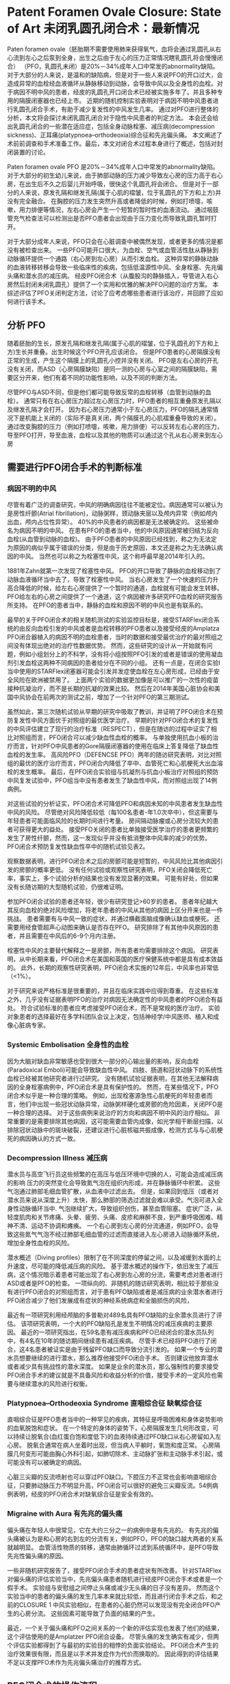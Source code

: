 * Patent Foramen Ovale Closure: State of Art 未闭乳圆孔闭合术：最新情况

Paten foramen ovale（胚胎期不需要使用肺来获得氧气，血将会通过乳圆孔从右心流到左心之后泵到全身，出生之后由于左心的压力正常情况瞎乳圆孔将会慢慢闭合） （PFO，乳圆孔未闭）是20%－34%成年人口中常发的abnormality缺陷。
对于大部分的人来说，是温和的缺陷病，但是对于一些人来说PFO的开口过大，会造成异常的血栓经血液循环从静脉移动到动脉，会导致中风以及全身性的血栓。对于病因不明中风的患者，经皮的乳圆孔开口闭合术已经被实施多年了。并且多种专用的隔膜闭塞器也已经上市。
近期的随机控制实验表明对于病因不明中风患者进行乳圆孔闭合手术，有助于减少复发性的中风发生几率。
通过对PFO进行整体的分析，本文将会探讨未闭乳圆孔闭合对于隐性中风患者的判定方法。
本会还会给出乳圆孔闭合的一些潜在适应症，包括全身动脉栓塞、减压病(decompression sickness)、正耳痛(platypnoea–orthodeoxia)综合征和先兆偏头痛。
本文阐述了术前前调查和手术准备工作。最后，本文对闭合术过程本身进行了概述，包括对封闭装置的讨论。


Paten foramen ovale PFO 是20%－34%成年人口中常发的abnormality缺陷。
对于大部分的初生幼儿来说，由于肺部动脉的压力减少导致左心房的压力高于右心房，在出生后不久之后婴儿开始呼吸，很快这个乳圆孔将会闭合。
但是对于一部分的人来说，原发孔隔和继发孔隔(属于心肌的褶皱，位于乳圆孔的下方和上方)并没有完全融合。
在胸腔的压力发生突然升高或者降低的时候，例如打喷嚏，咳嗽，用力排便等情况，左右心房会产生一个短暂的暂时性的血液流动。
通过咽鼓管充气检查法可以检测出是否PFO患者会出现由于压力变化而导致乳圆孔暂时打开。

对于大部分成年人来说，PFO只会在心脏调查中被偶然发现，或者更多的情况是都没有被检查出来。
一些PFO可能开口很大，为血栓、空气或血管活性肽从静脉到动脉循环提供一个通路（右心房到左心房）从而引发血栓。
这种异常的静脉动脉的血液转移转移会导致一些临床性的疾病，包括低温源性中风、全身栓塞、先兆偏头痛和潜水员的减压病。
经皮PFO闭合术（从腹股沟的静脉插入，导管进入右心房然后封闭未闭乳圆孔）提供了一个实用和优雅的解决PFO问题的治疗方案。
本综述评估了PFO关闭判定方法，讨论了应考虑哪些患者进行该治疗，并回顾了应如何进行该手术。

** 分析 PFO

随着胚胎的生长，原发孔隔和继发孔隔(属于心肌的褶皱，位于乳圆孔的下方和上方)生长并重叠。出生时候这个PFO开孔应该闭合。
但是PFO患者的心房隔膜没有正常的生成，产生这个隔膜上的乳圆孔小控并没有关闭。
PFO是左右心房的开孔没有关闭，而ASD（心房隔膜缺陷）是同一测的心房与心室之间的隔膜缺陷，需要区分开来，他们有着不同的功能性影响，以及不同的判断方法。

尽管PFO与ASD不同，但是他们都可能导致反常的血栓转移（血管到动脉的血栓）。
通常只有在右心房压力超过左心房压力时，PFO患者的相互重叠原发孔隔以及继发孔隔才会打开。
因为右心房压力通常小于左心房压力，PFO的隔孔通常情况下是机能上关闭的（实际不是真关闭，两个隔膜孔的心肌褶重叠导致的关闭）。
通过改变胸腔的压力（例如打喷嚏，咳嗽，用力排便）可以反转左右心房的压力，导至PFO打开，导至血液，血栓以及其他的物质可以通过这个孔从右心房来到左心房

** 需要进行PFO闭合手术的判断标准

*** 病因不明的中风

尽管有着广泛的调查研究，中风的明确病因往往不能被定位。病因通常可以被认为是房性纤颤(Atrial fibrillation)，动脉粥样，颈动脉夹层以及颅内异常（例如颅内出血，颅内占位性异常）。
40%的中风患者的病因都是无法被确定的。
这些被命名为病因不明的中风。
在患有PFO的患者当中，他的中风原因通常被归结为反向血栓(从血管到动脉的血栓)。
由于PFO患者的中风原因已经找到，称之为无法定为原因的病似乎属于错误的分类，但是由于历史原因，本文还是称之为无法确认病因的中风。
当然也可以称之为栓塞性中风，这个称呼最早是2014年引入的。

1881年Zahn就第一次发现了栓塞性中风。
PFO的开口导致了静脉的血栓移动到了动脉血液循环当中去了，导致了栓塞性中风。
当右心房发生了一个快速的压力升高合降低的时候，给左右心房提供了一个暂时的通道，血栓就有可能会发生转移。
PFO给左右的心房之间提供了一个通道，这个病因被许多研究PFO血栓的研究报告所支持。
在PFO的患者当中，静脉的血栓和原因不明的中风也是有联系的。

最早的关于PFO闭合术的相关随机测试的实验监控目标是，接受STARFlex闭合系统的由反向血栓引发的中风或者是血栓转移的PFO患者以及接受经皮的Amplatza PFO闭合器植入的病因不明的血栓患者，当时的数据和接受最优治疗的最对照组之间没有体现出绝对的治疗性数据优势。
然而，这些研究的设计从一开始就有问题，例如小组划分上的不科学，没有将小组按照PFO引发的或者是错误的使用凝血剂引发血栓这两种不同病因的患者给分在不同的小组。
还有一点是，在闭合实验I当中使用的STARFlex闭塞器可能会引发并发症使血栓在左心房形成，已经由于安全风险在欧洲被禁用了。
上面两个实验的数据更加像是可以推广的一次性的疫苗接种抗凝治疗，而不是长期的抗凝的效果比较。
然后在2014年美国心脏协会和美国中风协会在前两次的测试之前，增加了一个针对PFO的第三期测试。

虽然如此，第三次随机试验从早期的研究中吸取了教训，并证明了PFO闭合术在预防复发性中风方面优于对照组的最优医学治疗。
早期的针对PFO闭合术的复发性的中风评估建立了现行的治疗标准（RESPECT），但是在随访的过程中证实了相比对照组而言，PFO闭合可以减少缺血性血栓的概率。
与单独使用抗血小板的治疗而言，针对PFO中风患者的Gore隔膜闭塞器的使用在临床上答复降低了缺血性血栓的发生率。
高风险PFO（DEFENCSE PFO）两年的随访研究表明，对比对照组的最优的医疗治疗而言，PFO闭合内降低了卒中、血管死亡和心肌梗死大出血溶栓的发生概率。
最后，在PFO闭合实验组与抗凝剂与抗血小板治疗对照组的预防中风复发试验中，PFO组当中没有患者发生了缺血性中风，而对照组出现了14例病例。

对这些试验的分析证实，PFO闭合术可降低PFO和病因未知的中风患者发生缺血性中风的风险。
尽管绝对风险降低较低（每100名患者-年1.0次卒中），但这需要与年轻患者可能面临风险的长期时间进行考量。
房间隔动脉瘤或心房分流较大的患者可获得更大的益处。
接受PFO关闭的患者比单独接受医学治疗的患者更频繁的发生了房性纤颤，然而，这一发现似乎并没有抵消整体中风率的减少的优势。
PFO闭合术预防复发性缺血性卒中的随机试验见表2。

观察数据表明，进行PFO闭合术之后的房颤可能是短暂的，中风风险比其他病因引发的房颤的概率更低。
没有任何试验或观察性研究表明，PFO关闭会降低死亡率，事实上，多个试验分析的结果也没有发现显著的效果。
可能有好处，但如果没有长随访期的大型随机试验，仍很难证明。

参加PFO闭合试验的患者还年轻，很少有研究登记>60岁的患者。
患者年纪越大其反向血栓的绝对风险增加，将老年患者的中风从其他的病因上区分开来也是一件挑战。
患者需要有与中风一致的症状，并通过横截面脑成像确认缺血或梗死。
还需要用经食管超声心动图来确认是否存在PFO。
研究排除了有其他中风原因的患者，并且需要在中风后的6-9个月内注册。

栓塞性中风的主要替代解释之一是房颤，所有患者均需要排除这个病因。
研究表明，从中长期来看，PFO闭合术在美国和英国的医疗保健系统中都是具有成本效益的。
此外，长期的观察性研究表明，PFO闭合术实施的12年后，中风率也非常低（<1%）。

对于研究来说严格标准是很重要的，并且在临床实践中应得到尊重。
在这些标准之外，几乎没有证据表明PFO的治疗对病因无法确定性的中风患者的PFO闭合有益处。
符合试验标准的患者应考虑接受PFO闭合术，而不是常规的医疗治疗。
实验对象患者的选择最好在多学科团队会议上决定，包括神经学/中风医师、植入和成像心脏病专家。

*** Systemic Embolisation 全身性的血栓

因为大脑对缺血非常敏感也受到很大一部分的心输出量的影响，反向血栓(Paradoxical Emboli)可能会导致缺血性中风。
四肢、肠道和冠状动脉下的系统性血栓已经被其他研究者进行过研究。
没有随机试验证据表明，在其他无法解释病因的全身栓塞病例中，PFO闭合术是具有保护性的。
然而，在某些情况下，PFO闭合术似乎是一种合理的策略。
例如，出现栓塞源急性心肌梗死的年轻患者而言，他们中出现一些冠状动脉异常，动脉粥样硬化或房颤的危险因素，关闭PFO是一种合理的选择。
对于这些病例来说治疗的方向和病因不明中风的治疗相似。
非常重要的是需要排除其他病因，这可能需要血管内成像，如光学相干断层扫描，以排除冠状动脉中的斑块破裂，还建议进行心脏核磁共振成像，检测方式与与心肌梗死的病因确认的方式一致。

*** Decompression Illness 减压病

潜水员与高空飞行员这些频繁的在高压与低压环境中切换的人，可能会造成减压病的影响
压力的突然变化会导致氮气泡在组织内形成，并在静脉循环中积累。
这些气泡通过肺部毛细血管扩散，从血液中过滤出去。
但是，如果回到低压（或者对潜水员来说从深度上升）太快，那么肺部的筛选过滤就会难以承受。气泡可进入全身性动脉循环当中.
气泡继续扩大，导致组织创伤，甚至血管阻塞。
症状广泛，从轻度肌肉和关节疼痛、头晕、疲劳、头痛、皮疹和麻醉不良，到严重呼吸困难、精神不清、运动不协调和瘫痪。
一个右心房到左心房的分流通道，例如PFO，会导致这些氮气气泡不经过肺部毛细血管的过滤而直接进入左心房进入动脉循环系统，增加全身性血栓的风险。

潜水概述（Diving profiles）限制了在不同深度的停留之间，以及减缓到水面的上升速度，尽可能的降低减压病的风险。
基于潜水概述的操作下，依旧发生了减压病，这个情况暗示着患者可能出现了右心房到左心房的分流，需要考虑对患者进行ASD或者是PFO的检查。
一项纵向的、非随机的随访研究表明，相比较于那些没有进行PFO闭合的对照组而言，对于患有PFO缺陷或者是减压病的业余潜水者进行PFO闭合减少了他们发展成有症状的神经系统病症和全脑损伤的风险，

最近有一项研究利用经颅脑的多普勒对489名具有PFO缺陷的业余潜水员进行了评估。
该项研究表明，一个大的PFO缺陷孔是发生不明情况的减压疾病的主要原因。
最近的一项研究指出，在59名患有减压疾病和PFO已经闭合的潜水员队列中，有4名在10年的随访期间继续患有减压疾病。
尽管手术已经将PFO进行了闭合，这4名患者被证实是由于残留PFO缺口而导致分流引发的。
如果一个专业的潜水员想要继续的进行潜水，那么推荐他接受PFO闭合手术。
否则建议他放弃潜水或者减少具有挑战性的潜水深度。
如果是业余的潜水员，那么强制性的要求接受PFO闭合手术的建议就是不具备风险和收益分析的价值，接受手术的一定风险也需要与继续潜水的风险进行权衡。

*** Platypnoea–Orthodeoxia Syndrome 直咽综合征 缺氧综合征

直咽综合征是PFO患者当中的一种罕见的疾病，其特征是呼吸困难和身体姿势影响的血氧脱饱和症状。
在一个特定的身体的姿势下，心房隔膜发生几何形改变，可以持续让脱氧合(血红蛋白饱和度低下)的血液持续通过PFO缺口从右心房留如入左心房。
脱氧合通常在病人坐着时出现，但当病人平躺时，氧饱和度正常。
心房隔膜几何变形可能由胸心外科引起，如肺切除术、主动脉扩张和主动脉手术引起，或可能没有可以被确定的病因。

心脏三尖瓣的反流喷射也可以穿过PFO缺口。下腔压力不正常也会影响直咽综合征，只要肺动脉压力不明显升高，PFO闭合可以很好的避免三尖瓣反流。54例病例表明，经皮的PFO闭合术对缺氧综合征是安全有效的。

*** Migraine with Aura 有先兆的偏头痛

偏头痛在年轻人中很常见，它在大约三分之一的病例中是有先兆的。
有先兆的偏头痛被认为是和心房的右到左的分流有关，例如PFO，PFO的缺口越大两者的关系就越明显。
血管活性物质的转移，通常由肺循环过滤到系统循环中，是PFO导致先兆性偏头痛的原因。

一些非随机研究报告了，接受PFO闭合手术的患者症状有所改善。
针对STARFlex对偏头痛的评估实验当中，先兆偏头痛患者随机进行经皮PFO闭合手术或者是一个假手术。
实验组与安慰组之间停止头痛或减少无头痛的日子没有差异。
然而这个实验当中的患者的偏头痛的发生几率本来就比较低，而且进行闭合手术之后，和之前的CLOSURE 1 中风实验相似，在患者的心脏仍然可以发现没有完全闭合PFO产生的心房分流。
这些因素可能导致了负面的结果的产生。

最近，一个关于偏头痛和PFO之间关系的一个新的评估实现也发表了他们的结果，这个评估使用的是Amplatzer PFO闭合设备。
尽管头痛的发生确实有减少，但两个评估实验都得到了与最初的实验目的相悖的负面实验结论。
PFO闭合术产生的治疗效果很有限，而且是以手术并发症作为代价而换取的。
因此得到的评估结果不足以支撑PFO术作为先兆偏头痛治疗的推荐方式。

** PFO闭合术的操作流程

*** 术前调查

FPO闭合通常是位置病因的中风的推荐治疗手段，但是还是需要尝试重新分析中风是否存在其他的可能病因。
应进行横截面脑成像，以确认中风的病因诊断。
常规来说腔隙性脑梗塞不被认为是血栓。

房颤是常见的血栓病因，13%的房颤患者同时患有心脏性血栓。
90%的非瓣膜性房颤患者的血栓位于左心耳。
对于出现房颤的中风患者推荐的治疗手段是抗凝治疗，而不是PFO闭合术。

没有任何研究表明，PFO闭合会带来额外的好处。
需要强制用持续的心电图检测排除房颤，持续的时间取决于患者的危险程度。
我们推荐针对小于50岁的并且没有其他健康风险因素的患者，进行72小时的动态表面心电图记录，
对于大于50岁的患者我们推荐植入循环记录。

植入式循环记录具有扩大节奏监视的优势，然而这样的方法具有假阳或者假阴的可能性。
目前还没有任何的实验结果给出了最优的房颤的判断手段。
动态心电图或心房大小增大导致心室高负荷，增加了发生房颤的可能性，并这些情况表明小于50岁的患者也需要植入式循环记录设备来记录心电图。

颈动脉成像应排除颈动脉斑块疾病。
应考虑对血友病的筛查，但其复杂性质与结果反复意味着通常需要反复进行筛查。
血栓增多通常倾向于静脉血栓形成，而不是动脉血栓形成。
解释病因可能很困难，应该与血液学家一起进行血栓形成的排查。

利用经胸超声心动图排除心内的血栓是第一要务。
除房颤外，许多症状都与心脏血栓有关，心脏血栓可能导致中风。
这些症状包括心肌梗死、左心室动脉瘤、心房肌液瘤、非压实性心肌病、左心室衰竭和二尖瓣狭窄。
在进行PFO闭合术之前，需要排除上述的中风的潜在来源。

研究病因不明的中风患者的一项关键检查手段是通过超声心动图来排除血液中的气泡。
由于PFO导致的心房右到左的通路是中风的可能病因。
首先，需要利用经胸廓的对比超声心电图是进行血管当中的气泡进行比对。
检查步骤为，将盐水通过周围静脉套管注射（理想地放置在下半身，但左腹前窝通常是一个更现实的选择），病人需要进行咽鼓管充气检查法或者打喷嚏。
在存在心脏分流（右到左）的情况下，在气泡到达右心房后的三到四个心周期内，心脏左侧应出现气泡。
而之后再在左心出现的气泡可能反映了肺分流。
需要由一名经验丰富的操作员来进行操作上述步骤。
并且需要多次进行重复的步骤来进行确诊。
图1显示了从右向左传输的气泡的确诊情况
经颅多普勒是对比超声心动图的无创口替代品。
它是一种评估从右到左分流的可靠检测方法，但是这个方法无法体现PFO的解剖结构。

对病因无法确认的中风患者进行对比超声心电图或者是颅内多普勒之后，确诊存在血管内气泡的情况下需要再次进行经食管超声心动图(TOE)。
TOE可以进一步的帮助医生确诊血管气泡。
这样可以帮助结构性心脏团队能够准确地确定PFO的解剖结构。
对PFO的评估如图1所示。
TOE还可以排除其他可能存在的分流情况，如室间隔缺损、肺静脉引流异常或鼻窦静脉缺损。
使用TOE对PFO进行详细评估不属于本文范围。

需要多个专业专家（包括中风医生或神经学家、心脏成像专家、放射科医生和介入心脏病专家）参与针对PFO导致的中风的诊断和治疗决策制定。
病因的审查应在多学科讨论情况下进行考虑，并全面对患者进行管理。

*** PFO 封闭流程

在许多医疗中心，可作为日间病例程序实施PFO闭合术。
该手术可在配备使用透视指导和生理监测的标准导管室进行。
接受此手术的患者将降低长期中风风险，但该手术不会立即缓解当前的症状。
因此，应采取所有可能的措施来减少并发症。

作者认为，该手术应该尽可能没有并发症，因为即使是小的并发症，都将会将该手术相对于常规最优治疗的优势中和掉。
超声引导的股骨静脉通路，超声心动图指导、适当的抗凝治疗和特别的护理，对于减少空气阻塞和巩固PFO封闭术的治疗结果都很重要。

TOE以及心内超声心动图监测都是必须要进行的。目前在英国这样的检查是强制的，并且2019心血管造影协会也推荐了这样的检查流程。

虽然这个手术可以由非常有经验的操作人员用透视镜检查来独立进行操作，但超声心动图可以帮助评估房间隔的解剖结构，直接可视化PFO闭合装置位置，以及装置释放前与主动脉瓣和二尖瓣相对位置关系。
一般需要全身麻醉来实施TOE，这可能会增加手术的成本和长度。

该手术从股静脉开始，并利用超声引导穿刺。
应给予足够的抗凝剂（未分离的肝素80-100IU/kg）。
6-Fr多功能诊断导管和0.035 J型尖导丝用于穿过PFO并进入肺静脉（通常为左上肺静脉）。
然后，它可以换成一根硬导线，以帮助囊体的运送。
对PFO的大小测量需要在导线穿过前后进行两次测量，因为相关操作可能会导致PFO气孔的变大或者变小。
三维成像软件可用于确定左右心房的最大开口和最小长度。
调整PFO的开口（Balloon sizing of the PFO）一般是不要求的，但是也可以利用定量的血管造影工具，TOE和心内心电图进行确认。
左前斜颅透视投影可能有助于这一点，由于这个投影结构是可以看到心房隔膜的。
将会使用符合要求的囊体进行操作，但是囊体（bulloon sizing，是测量缺陷孔大小的一种方法）还是将扩大PFO并且缩短PFO的通路。
如果PFO的通路比较长，那么将PFO通路缩短就是适当的操作，但是这样的可能会增加PFO的尺寸，需要更大的设备来处理。
PFO隧道长度过长、房间隔动脉瘤或者是男性患者这类因素都可能要求使用更加大的设备进行闭合。
对PFO测量的精确度有选择合适的设备来确定。

当PFO的大小测量结束了，通过输送鞘适当大小的设备可通过PFO进入左心房。之后设备的左右面的盘体分别展开。
需要确保整个手术中输送鞘保持干燥，来降低空气或血栓栓塞的风险。
装置展开后，需要通过超声心动图和透视检查确认装置的位置。
如果设备释放后位置存在偏差，可以使用gooseneck snare项圈来恢复设备。PFO封闭术所涉及的步骤如图2所示。

在设备部署后进行抗血小板治疗的相关实验结果仍不完整。
由PFO闭合设备导致血栓是，术后可能会出现的严重并发症。
在实践中，阿司匹林和氯吡格雷通常需要患者服用6个月，但是这样的做法没有具体的评价实验进行支持。
在针对PFO的评估实验当中，早期停止双重抗血小板治疗与轻微脑血管症状的发生率的增加相关。
长期的观察研究表明，这是一种安全的治疗手段。

一些手术医生会让患者使用抗血小板药物，需要重申的是，这样做没有明显的理论和实践结果支撑。
单次抗血小板治疗(通常每天氯吡格雷75毫克)需要无限期持续，因为该装置可能需要5年才能内皮化。
欧洲经皮心血管介入协会的共识声明目前建议采用这种方法。

随访是非常重要的，但是具体的随访时间还是不确定的
由于大多数设备在大约6个月的时间可以完成内皮化，因此，在该阶段可以考虑重复囊体检查。
当因为职业的需要进行PFO闭合手术的时候，随访的时间安排比较重要。

*** PFO 闭合设备

目前上市了很多大小形状不同的闭合设备。
大部分都已经获得了欧盟的CE标识，但是美国需要随机评估实验来证明其有效性，只有很少的设备获得了FDA的批准。
大多数设备都是由短腰连接双盘设计。
Gore闭合器以及Amplatzer闭合器是目前市面上最常见的两种设备，如图3。
Gore闭合器是由覆盖着膨胀的聚四氟乙烯的五根镍钛诺合金构成。
早期的临床经验表明，它是一种多功能器械，易于部署、高手术成功率和低并发症率。
Amplatzer闭合器同样也是一种镍钛诺合金制作而成的，该装置在随机临床试验中最常用。
因此有很多临床的数据来证明他的有效性。
还有很多其他的商业设备可以使用，包括 Occlutech PFO 闭合器，Ultraspet (Cardia)，加上一些心脏缝合设备。

** Future Directions

关于PFO闭合术，有一些研究问题还没有得到解决。
针对复发性中风风险以及发生血栓与抗出血的风险的情况下，最优的抗血小板以及抗凝治疗方法。
当前的指导方针是基于共识声明和上文中提及的临床试验中所采用的策略。
没有相关的分析研究表明，在中风后PFO未关闭的情况下，对抗凝有任何明显的额外益处。
进一步评估抗凝疗效和双抗血小板治疗最佳持续时间的研究是值得推进的方向。
使用非创性超声心动图简化手术可能是一个简化手术的方向，但是在协会的一致声明中不建议使用。
一项建立研究经胸超声心动图支持的透视方法的安全性和有效性的临床试验目前正在进行中。

在发生中风之前，对PFO可能引发中风的风险进行预先判断依旧是一个golden ticket。
有一些研究构建了一个针对高风险的PFO的一个评分系统，但是目前还没有任何在中风发作之前的判定成功的例子，因为PFO通常是静默的。
患有PFO的遗传性血友病患者可能是预防性接受PFO闭合手术的候选者。
观察性研究表明，组内那些接受PFO闭合术的人有着更低的中风或短暂性缺血发作的发生率。
需要随机试验来评估该组是否会受益，但鉴于该组的患者数量相对较少，招募更多的患者进入实验是非常有挑战的工作。

最近一项对手术患者的观察性研究发现，PFO患者中缺血性卒中的发生率显著更高。
对于接受双重抗血小板治疗或抗凝治疗的患者以及接受了PFO闭合手术的患者而言，缺血性卒中的发生的风险更低了。
这些观察数据是假设产生的，但表明可能有一些人可以从前期PFO闭合中获益，但需要进一步精心设计的临床试验来证明这一点，以对抗程序性的风险。

此外只有有限的数据来支撑亚组在治疗方面的差异。
对实验报告按照性别进行结果展示分析发现男性中风数量显著减少，女性中风数量也无显著减少。
在这些研究中接受治疗的大多数患者都是男性。需要进一步的工作，以确定这些群体中是否有有意义的差异。同样，也可以检查少数民族之间的差异。

最后，扩大到其他适应症，特别是针对缓解偏头痛，需要更多更加高质量证据来进行支撑。
心脏间隔闭合器-偏头痛临床研究是一项2020年开始，针对PFO缓解偏头痛和虚假对照组的试验。
安慰组虚假的手术对于鉴别与偏头痛研究相关的强安慰剂效应十分重要。

** Conclusion

本文中讨论了PFO可能适应的多种症状，包括，病因不明的中风，反向的系统性血栓，减压病以及缺氧综合征，并给出了相关的证据进行阐述。
本手术所需的技能需在经验丰富的介入心脏病专家帮助下进行学习。
需要注意手术当中的各种细节，减少PFO闭合术的并发症是这一项手术的关键。
